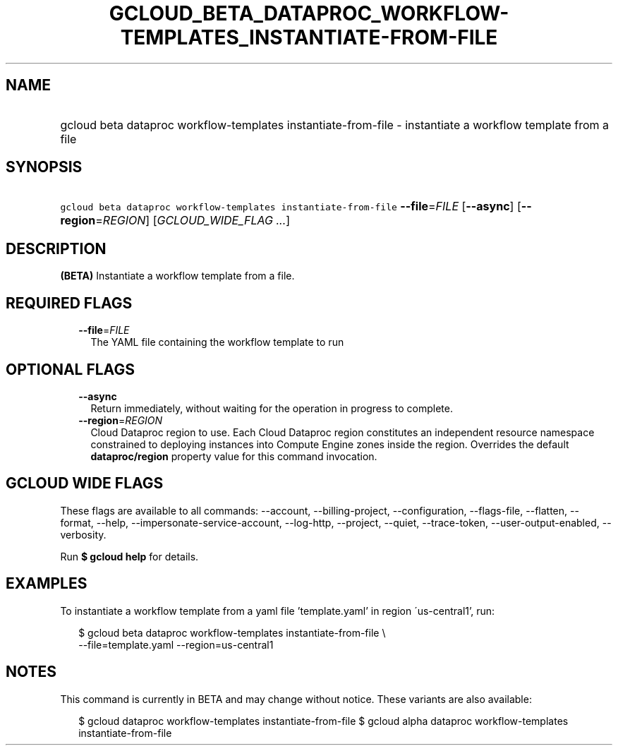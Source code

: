 
.TH "GCLOUD_BETA_DATAPROC_WORKFLOW\-TEMPLATES_INSTANTIATE\-FROM\-FILE" 1



.SH "NAME"
.HP
gcloud beta dataproc workflow\-templates instantiate\-from\-file \- instantiate a workflow template from a file



.SH "SYNOPSIS"
.HP
\f5gcloud beta dataproc workflow\-templates instantiate\-from\-file\fR \fB\-\-file\fR=\fIFILE\fR [\fB\-\-async\fR] [\fB\-\-region\fR=\fIREGION\fR] [\fIGCLOUD_WIDE_FLAG\ ...\fR]



.SH "DESCRIPTION"

\fB(BETA)\fR Instantiate a workflow template from a file.



.SH "REQUIRED FLAGS"

.RS 2m
.TP 2m
\fB\-\-file\fR=\fIFILE\fR
The YAML file containing the workflow template to run


.RE
.sp

.SH "OPTIONAL FLAGS"

.RS 2m
.TP 2m
\fB\-\-async\fR
Return immediately, without waiting for the operation in progress to complete.

.TP 2m
\fB\-\-region\fR=\fIREGION\fR
Cloud Dataproc region to use. Each Cloud Dataproc region constitutes an
independent resource namespace constrained to deploying instances into Compute
Engine zones inside the region. Overrides the default \fBdataproc/region\fR
property value for this command invocation.


.RE
.sp

.SH "GCLOUD WIDE FLAGS"

These flags are available to all commands: \-\-account, \-\-billing\-project,
\-\-configuration, \-\-flags\-file, \-\-flatten, \-\-format, \-\-help,
\-\-impersonate\-service\-account, \-\-log\-http, \-\-project, \-\-quiet,
\-\-trace\-token, \-\-user\-output\-enabled, \-\-verbosity.

Run \fB$ gcloud help\fR for details.



.SH "EXAMPLES"

To instantiate a workflow template from a yaml file 'template.yaml' in region
\'us\-central1', run:

.RS 2m
$ gcloud beta dataproc workflow\-templates instantiate\-from\-file \e
    \-\-file=template.yaml \-\-region=us\-central1
.RE



.SH "NOTES"

This command is currently in BETA and may change without notice. These variants
are also available:

.RS 2m
$ gcloud dataproc workflow\-templates instantiate\-from\-file
$ gcloud alpha dataproc workflow\-templates instantiate\-from\-file
.RE

